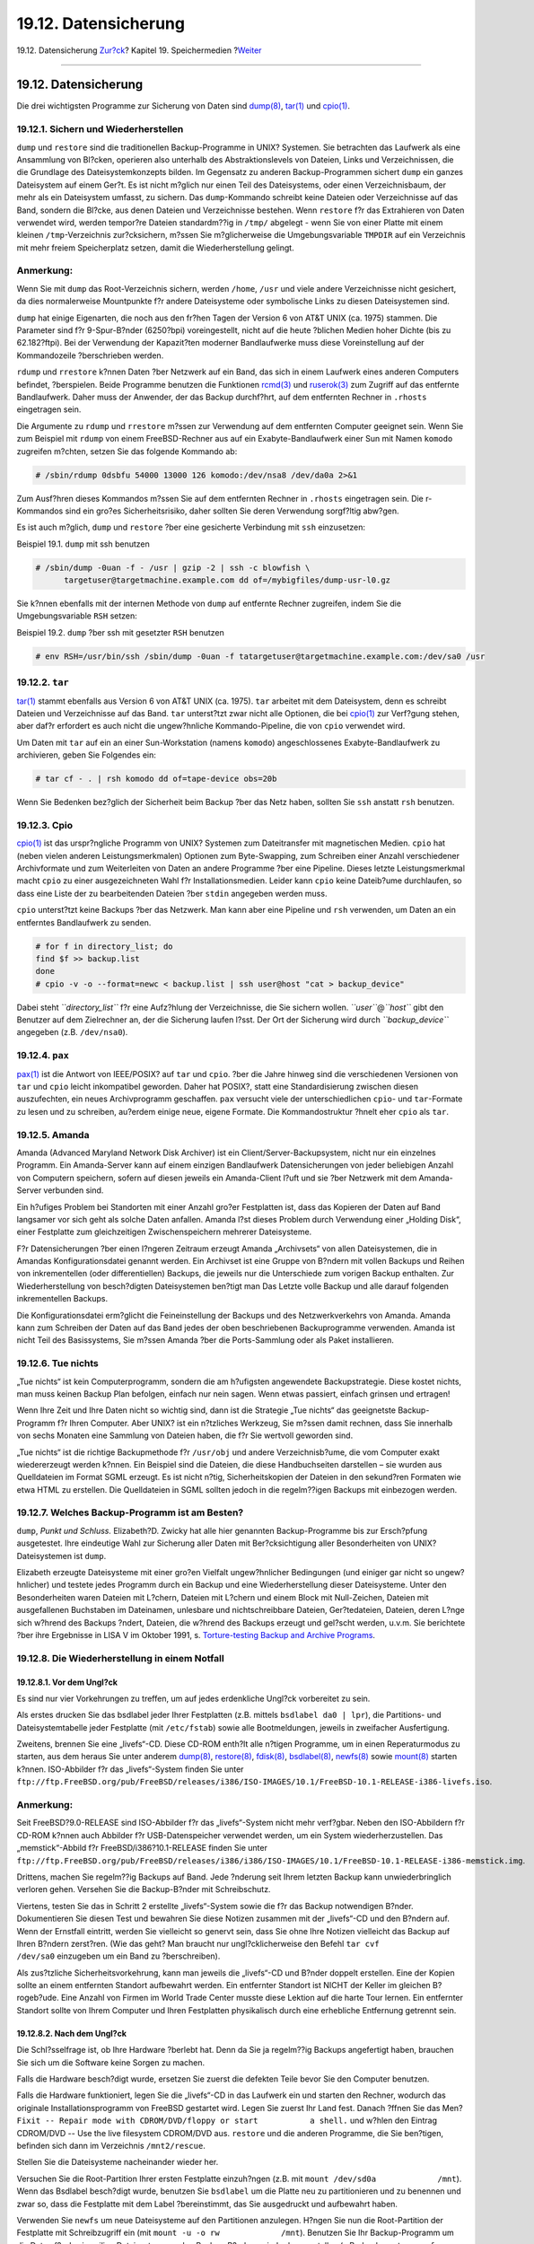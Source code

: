 =====================
19.12. Datensicherung
=====================

.. raw:: html

   <div class="navheader">

19.12. Datensicherung
`Zur?ck <backup-strategies.html>`__?
Kapitel 19. Speichermedien
?\ `Weiter <disks-virtual.html>`__

--------------

.. raw:: html

   </div>

.. raw:: html

   <div class="sect1">

.. raw:: html

   <div class="titlepage" xmlns="">

.. raw:: html

   <div>

.. raw:: html

   <div>

19.12. Datensicherung
---------------------

.. raw:: html

   </div>

.. raw:: html

   </div>

.. raw:: html

   </div>

Die drei wichtigsten Programme zur Sicherung von Daten sind
`dump(8) <http://www.FreeBSD.org/cgi/man.cgi?query=dump&sektion=8>`__,
`tar(1) <http://www.FreeBSD.org/cgi/man.cgi?query=tar&sektion=1>`__ und
`cpio(1) <http://www.FreeBSD.org/cgi/man.cgi?query=cpio&sektion=1>`__.

.. raw:: html

   <div class="sect2">

.. raw:: html

   <div class="titlepage" xmlns="">

.. raw:: html

   <div>

.. raw:: html

   <div>

19.12.1. Sichern und Wiederherstellen
~~~~~~~~~~~~~~~~~~~~~~~~~~~~~~~~~~~~~

.. raw:: html

   </div>

.. raw:: html

   </div>

.. raw:: html

   </div>

``dump`` und ``restore`` sind die traditionellen Backup-Programme in
UNIX? Systemen. Sie betrachten das Laufwerk als eine Ansammlung von
Bl?cken, operieren also unterhalb des Abstraktionslevels von Dateien,
Links und Verzeichnissen, die die Grundlage des Dateisystemkonzepts
bilden. Im Gegensatz zu anderen Backup-Programmen sichert ``dump`` ein
ganzes Dateisystem auf einem Ger?t. Es ist nicht m?glich nur einen Teil
des Dateisystems, oder einen Verzeichnisbaum, der mehr als ein
Dateisystem umfasst, zu sichern. Das ``dump``-Kommando schreibt keine
Dateien oder Verzeichnisse auf das Band, sondern die Bl?cke, aus denen
Dateien und Verzeichnisse bestehen. Wenn ``restore`` f?r das Extrahieren
von Daten verwendet wird, werden tempor?re Dateien standardm??ig in
``/tmp/`` abgelegt - wenn Sie von einer Platte mit einem kleinen
``/tmp``-Verzeichnis zur?cksichern, m?ssen Sie m?glicherweise die
Umgebungsvariable ``TMPDIR`` auf ein Verzeichnis mit mehr freiem
Speicherplatz setzen, damit die Wiederherstellung gelingt.

.. raw:: html

   <div class="note" xmlns="">

Anmerkung:
~~~~~~~~~~

Wenn Sie mit ``dump`` das Root-Verzeichnis sichern, werden ``/home``,
``/usr`` und viele andere Verzeichnisse nicht gesichert, da dies
normalerweise Mountpunkte f?r andere Dateisysteme oder symbolische Links
zu diesen Dateisystemen sind.

.. raw:: html

   </div>

``dump`` hat einige Eigenarten, die noch aus den fr?hen Tagen der
Version 6 von AT&T UNIX (ca. 1975) stammen. Die Parameter sind f?r
9-Spur-B?nder (6250?bpi) voreingestellt, nicht auf die heute ?blichen
Medien hoher Dichte (bis zu 62.182?ftpi). Bei der Verwendung der
Kapazit?ten moderner Bandlaufwerke muss diese Voreinstellung auf der
Kommandozeile ?berschrieben werden.

``rdump`` und ``rrestore`` k?nnen Daten ?ber Netzwerk auf ein Band, das
sich in einem Laufwerk eines anderen Computers befindet, ?berspielen.
Beide Programme benutzen die Funktionen
`rcmd(3) <http://www.FreeBSD.org/cgi/man.cgi?query=rcmd&sektion=3>`__
und
`ruserok(3) <http://www.FreeBSD.org/cgi/man.cgi?query=ruserok&sektion=3>`__
zum Zugriff auf das entfernte Bandlaufwerk. Daher muss der Anwender, der
das Backup durchf?hrt, auf dem entfernten Rechner in ``.rhosts``
eingetragen sein.

Die Argumente zu ``rdump`` und ``rrestore`` m?ssen zur Verwendung auf
dem entfernten Computer geeignet sein. Wenn Sie zum Beispiel mit
``rdump`` von einem FreeBSD-Rechner aus auf ein Exabyte-Bandlaufwerk
einer Sun mit Namen ``komodo`` zugreifen m?chten, setzen Sie das
folgende Kommando ab:

.. code:: screen

    # /sbin/rdump 0dsbfu 54000 13000 126 komodo:/dev/nsa8 /dev/da0a 2>&1

Zum Ausf?hren dieses Kommandos m?ssen Sie auf dem entfernten Rechner in
``.rhosts`` eingetragen sein. Die r-Kommandos sind ein gro?es
Sicherheitsrisiko, daher sollten Sie deren Verwendung sorgf?ltig
abw?gen.

Es ist auch m?glich, ``dump`` und ``restore`` ?ber eine gesicherte
Verbindung mit ``ssh`` einzusetzen:

.. raw:: html

   <div class="example">

.. raw:: html

   <div class="example-title">

Beispiel 19.1. ``dump`` mit ssh benutzen

.. raw:: html

   </div>

.. raw:: html

   <div class="example-contents">

.. code:: screen

    # /sbin/dump -0uan -f - /usr | gzip -2 | ssh -c blowfish \
          targetuser@targetmachine.example.com dd of=/mybigfiles/dump-usr-l0.gz

.. raw:: html

   </div>

.. raw:: html

   </div>

Sie k?nnen ebenfalls mit der internen Methode von ``dump`` auf entfernte
Rechner zugreifen, indem Sie die Umgebungsvariable ``RSH`` setzen:

.. raw:: html

   <div class="example">

.. raw:: html

   <div class="example-title">

Beispiel 19.2. ``dump`` ?ber ssh mit gesetzter ``RSH`` benutzen

.. raw:: html

   </div>

.. raw:: html

   <div class="example-contents">

.. code:: screen

    # env RSH=/usr/bin/ssh /sbin/dump -0uan -f tatargetuser@targetmachine.example.com:/dev/sa0 /usr

.. raw:: html

   </div>

.. raw:: html

   </div>

.. raw:: html

   </div>

.. raw:: html

   <div class="sect2">

.. raw:: html

   <div class="titlepage" xmlns="">

.. raw:: html

   <div>

.. raw:: html

   <div>

19.12.2. ``tar``
~~~~~~~~~~~~~~~~

.. raw:: html

   </div>

.. raw:: html

   </div>

.. raw:: html

   </div>

`tar(1) <http://www.FreeBSD.org/cgi/man.cgi?query=tar&sektion=1>`__
stammt ebenfalls aus Version 6 von AT&T UNIX (ca. 1975). ``tar``
arbeitet mit dem Dateisystem, denn es schreibt Dateien und Verzeichnisse
auf das Band. ``tar`` unterst?tzt zwar nicht alle Optionen, die bei
`cpio(1) <http://www.FreeBSD.org/cgi/man.cgi?query=cpio&sektion=1>`__
zur Verf?gung stehen, aber daf?r erfordert es auch nicht die
ungew?hnliche Kommando-Pipeline, die von ``cpio`` verwendet wird.

Um Daten mit ``tar`` auf ein an einer Sun-Workstation (namens
``komodo``) angeschlossenes Exabyte-Bandlaufwerk zu archivieren, geben
Sie Folgendes ein:

.. code:: screen

    # tar cf - . | rsh komodo dd of=tape-device obs=20b

Wenn Sie Bedenken bez?glich der Sicherheit beim Backup ?ber das Netz
haben, sollten Sie ``ssh`` anstatt ``rsh`` benutzen.

.. raw:: html

   </div>

.. raw:: html

   <div class="sect2">

.. raw:: html

   <div class="titlepage" xmlns="">

.. raw:: html

   <div>

.. raw:: html

   <div>

19.12.3. Cpio
~~~~~~~~~~~~~

.. raw:: html

   </div>

.. raw:: html

   </div>

.. raw:: html

   </div>

`cpio(1) <http://www.FreeBSD.org/cgi/man.cgi?query=cpio&sektion=1>`__
ist das urspr?ngliche Programm von UNIX? Systemen zum Dateitransfer mit
magnetischen Medien. ``cpio`` hat (neben vielen anderen
Leistungsmerkmalen) Optionen zum Byte-Swapping, zum Schreiben einer
Anzahl verschiedener Archivformate und zum Weiterleiten von Daten an
andere Programme ?ber eine Pipeline. Dieses letzte Leistungsmerkmal
macht ``cpio`` zu einer ausgezeichneten Wahl f?r Installationsmedien.
Leider kann ``cpio`` keine Dateib?ume durchlaufen, so dass eine Liste
der zu bearbeitenden Dateien ?ber ``stdin`` angegeben werden muss.

``cpio`` unterst?tzt keine Backups ?ber das Netzwerk. Man kann aber eine
Pipeline und ``rsh`` verwenden, um Daten an ein entferntes Bandlaufwerk
zu senden.

.. code:: screen

    # for f in directory_list; do
    find $f >> backup.list
    done
    # cpio -v -o --format=newc < backup.list | ssh user@host "cat > backup_device"

Dabei steht *``directory_list``* f?r eine Aufz?hlung der Verzeichnisse,
die Sie sichern wollen. *``user``*\ @\ *``host``* gibt den Benutzer auf
dem Zielrechner an, der die Sicherung laufen l?sst. Der Ort der
Sicherung wird durch *``backup_device``* angegeben (z.B. ``/dev/nsa0``).

.. raw:: html

   </div>

.. raw:: html

   <div class="sect2">

.. raw:: html

   <div class="titlepage" xmlns="">

.. raw:: html

   <div>

.. raw:: html

   <div>

19.12.4. ``pax``
~~~~~~~~~~~~~~~~

.. raw:: html

   </div>

.. raw:: html

   </div>

.. raw:: html

   </div>

`pax(1) <http://www.FreeBSD.org/cgi/man.cgi?query=pax&sektion=1>`__ ist
die Antwort von IEEE/POSIX? auf ``tar`` und ``cpio``. ?ber die Jahre
hinweg sind die verschiedenen Versionen von ``tar`` und ``cpio`` leicht
inkompatibel geworden. Daher hat POSIX?, statt eine Standardisierung
zwischen diesen auszufechten, ein neues Archivprogramm geschaffen.
``pax`` versucht viele der unterschiedlichen ``cpio``- und
``tar``-Formate zu lesen und zu schreiben, au?erdem einige neue, eigene
Formate. Die Kommandostruktur ?hnelt eher ``cpio`` als ``tar``.

.. raw:: html

   </div>

.. raw:: html

   <div class="sect2">

.. raw:: html

   <div class="titlepage" xmlns="">

.. raw:: html

   <div>

.. raw:: html

   <div>

19.12.5. Amanda
~~~~~~~~~~~~~~~

.. raw:: html

   </div>

.. raw:: html

   </div>

.. raw:: html

   </div>

Amanda (Advanced Maryland Network Disk Archiver) ist ein
Client/Server-Backupsystem, nicht nur ein einzelnes Programm. Ein
Amanda-Server kann auf einem einzigen Bandlaufwerk Datensicherungen von
jeder beliebigen Anzahl von Computern speichern, sofern auf diesen
jeweils ein Amanda-Client l?uft und sie ?ber Netzwerk mit dem
Amanda-Server verbunden sind.

Ein h?ufiges Problem bei Standorten mit einer Anzahl gro?er Festplatten
ist, dass das Kopieren der Daten auf Band langsamer vor sich geht als
solche Daten anfallen. Amanda l?st dieses Problem durch Verwendung einer
„Holding Disk“, einer Festplatte zum gleichzeitigen Zwischenspeichern
mehrerer Dateisysteme.

F?r Datensicherungen ?ber einen l?ngeren Zeitraum erzeugt Amanda
„Archivsets“ von allen Dateisystemen, die in Amandas Konfigurationsdatei
genannt werden. Ein Archivset ist eine Gruppe von B?ndern mit vollen
Backups und Reihen von inkrementellen (oder differentiellen) Backups,
die jeweils nur die Unterschiede zum vorigen Backup enthalten. Zur
Wiederherstellung von besch?digten Dateisystemen ben?tigt man Das Letzte
volle Backup und alle darauf folgenden inkrementellen Backups.

Die Konfigurationsdatei erm?glicht die Feineinstellung der Backups und
des Netzwerkverkehrs von Amanda. Amanda kann zum Schreiben der Daten auf
das Band jedes der oben beschriebenen Backuprogramme verwenden. Amanda
ist nicht Teil des Basissystems, Sie m?ssen Amanda ?ber die
Ports-Sammlung oder als Paket installieren.

.. raw:: html

   </div>

.. raw:: html

   <div class="sect2">

.. raw:: html

   <div class="titlepage" xmlns="">

.. raw:: html

   <div>

.. raw:: html

   <div>

19.12.6. Tue nichts
~~~~~~~~~~~~~~~~~~~

.. raw:: html

   </div>

.. raw:: html

   </div>

.. raw:: html

   </div>

„Tue nichts“ ist kein Computerprogramm, sondern die am h?ufigsten
angewendete Backupstrategie. Diese kostet nichts, man muss keinen Backup
Plan befolgen, einfach nur nein sagen. Wenn etwas passiert, einfach
grinsen und ertragen!

Wenn Ihre Zeit und Ihre Daten nicht so wichtig sind, dann ist die
Strategie „Tue nichts“ das geeignetste Backup-Programm f?r Ihren
Computer. Aber UNIX? ist ein n?tzliches Werkzeug, Sie m?ssen damit
rechnen, dass Sie innerhalb von sechs Monaten eine Sammlung von Dateien
haben, die f?r Sie wertvoll geworden sind.

„Tue nichts“ ist die richtige Backupmethode f?r ``/usr/obj`` und andere
Verzeichnisb?ume, die vom Computer exakt wiedererzeugt werden k?nnen.
Ein Beispiel sind die Dateien, die diese Handbuchseiten darstellen – sie
wurden aus Quelldateien im Format SGML erzeugt. Es ist nicht n?tig,
Sicherheitskopien der Dateien in den sekund?ren Formaten wie etwa HTML
zu erstellen. Die Quelldateien in SGML sollten jedoch in die
regelm??igen Backups mit einbezogen werden.

.. raw:: html

   </div>

.. raw:: html

   <div class="sect2">

.. raw:: html

   <div class="titlepage" xmlns="">

.. raw:: html

   <div>

.. raw:: html

   <div>

19.12.7. Welches Backup-Programm ist am Besten?
~~~~~~~~~~~~~~~~~~~~~~~~~~~~~~~~~~~~~~~~~~~~~~~

.. raw:: html

   </div>

.. raw:: html

   </div>

.. raw:: html

   </div>

``dump``, *Punkt und Schluss.* Elizabeth?D. Zwicky hat alle hier
genannten Backup-Programme bis zur Ersch?pfung ausgetestet. Ihre
eindeutige Wahl zur Sicherung aller Daten mit Ber?cksichtigung aller
Besonderheiten von UNIX? Dateisystemen ist ``dump``.

Elizabeth erzeugte Dateisysteme mit einer gro?en Vielfalt ungew?hnlicher
Bedingungen (und einiger gar nicht so ungew?hnlicher) und testete jedes
Programm durch ein Backup und eine Wiederherstellung dieser
Dateisysteme. Unter den Besonderheiten waren Dateien mit L?chern,
Dateien mit L?chern und einem Block mit Null-Zeichen, Dateien mit
ausgefallenen Buchstaben im Dateinamen, unlesbare und nichtschreibbare
Dateien, Ger?tedateien, Dateien, deren L?nge sich w?hrend des Backups
?ndert, Dateien, die w?hrend des Backups erzeugt und gel?scht werden,
u.v.m. Sie berichtete ?ber ihre Ergebnisse in LISA V im Oktober 1991, s.
`Torture-testing Backup and Archive
Programs <http://www.coredumps.de/doc/dump/zwicky/testdump.doc.html>`__.

.. raw:: html

   </div>

.. raw:: html

   <div class="sect2">

.. raw:: html

   <div class="titlepage" xmlns="">

.. raw:: html

   <div>

.. raw:: html

   <div>

19.12.8. Die Wiederherstellung in einem Notfall
~~~~~~~~~~~~~~~~~~~~~~~~~~~~~~~~~~~~~~~~~~~~~~~

.. raw:: html

   </div>

.. raw:: html

   </div>

.. raw:: html

   </div>

.. raw:: html

   <div class="sect3">

.. raw:: html

   <div class="titlepage" xmlns="">

.. raw:: html

   <div>

.. raw:: html

   <div>

19.12.8.1. Vor dem Ungl?ck
^^^^^^^^^^^^^^^^^^^^^^^^^^

.. raw:: html

   </div>

.. raw:: html

   </div>

.. raw:: html

   </div>

Es sind nur vier Vorkehrungen zu treffen, um auf jedes erdenkliche
Ungl?ck vorbereitet zu sein.

Als erstes drucken Sie das bsdlabel jeder Ihrer Festplatten (z.B.
mittels ``bsdlabel da0 | lpr``), die Partitions- und Dateisystemtabelle
jeder Festplatte (mit ``/etc/fstab``) sowie alle Bootmeldungen, jeweils
in zweifacher Ausfertigung.

Zweitens, brennen Sie eine „livefs“-CD. Diese CD-ROM enth?lt alle
n?tigen Programme, um in einen Reperaturmodus zu starten, aus dem heraus
Sie unter anderem
`dump(8) <http://www.FreeBSD.org/cgi/man.cgi?query=dump&sektion=8>`__,
`restore(8) <http://www.FreeBSD.org/cgi/man.cgi?query=restore&sektion=8>`__,
`fdisk(8) <http://www.FreeBSD.org/cgi/man.cgi?query=fdisk&sektion=8>`__,
`bsdlabel(8) <http://www.FreeBSD.org/cgi/man.cgi?query=bsdlabel&sektion=8>`__,
`newfs(8) <http://www.FreeBSD.org/cgi/man.cgi?query=newfs&sektion=8>`__
sowie
`mount(8) <http://www.FreeBSD.org/cgi/man.cgi?query=mount&sektion=8>`__
starten k?nnen. ISO-Abbilder f?r das „livefs“-System finden Sie unter
``ftp://ftp.FreeBSD.org/pub/FreeBSD/releases/i386/ISO-IMAGES/10.1/FreeBSD-10.1-RELEASE-i386-livefs.iso``.

.. raw:: html

   <div class="note" xmlns="">

Anmerkung:
~~~~~~~~~~

Seit FreeBSD?9.0-RELEASE sind ISO-Abbilder f?r das „livefs“-System nicht
mehr verf?gbar. Neben den ISO-Abbildern f?r CD-ROM k?nnen auch Abbilder
f?r USB-Datenspeicher verwendet werden, um ein System
wiederherzustellen. Das „memstick“-Abbild f?r FreeBSD/i386?10.1-RELEASE
finden Sie unter
``ftp://ftp.FreeBSD.org/pub/FreeBSD/releases/i386/i386/ISO-IMAGES/10.1/FreeBSD-10.1-RELEASE-i386-memstick.img``.

.. raw:: html

   </div>

Drittens, machen Sie regelm??ig Backups auf Band. Jede ?nderung seit
Ihrem letzten Backup kann unwiederbringlich verloren gehen. Versehen Sie
die Backup-B?nder mit Schreibschutz.

Viertens, testen Sie das in Schritt 2 erstellte „livefs“-System sowie
die f?r das Backup notwendigen B?nder. Dokumentieren Sie diesen Test und
bewahren Sie diese Notizen zusammen mit der „livefs“-CD und den B?ndern
auf. Wenn der Ernstfall eintritt, werden Sie vielleicht so genervt sein,
dass Sie ohne Ihre Notizen vielleicht das Backup auf Ihren B?ndern
zerst?ren. (Wie das geht? Man braucht nur ungl?cklicherweise den Befehl
``tar cvf             /dev/sa0`` einzugeben um ein Band zu
?berschreiben).

Als zus?tzliche Sicherheitsvorkehrung, kann man jeweils die „livefs“-CD
und B?nder doppelt erstellen. Eine der Kopien sollte an einem entfernten
Standort aufbewahrt werden. Ein entfernter Standort ist NICHT der Keller
im gleichen B?rogeb?ude. Eine Anzahl von Firmen im World Trade Center
musste diese Lektion auf die harte Tour lernen. Ein entfernter Standort
sollte von Ihrem Computer und Ihren Festplatten physikalisch durch eine
erhebliche Entfernung getrennt sein.

.. raw:: html

   </div>

.. raw:: html

   <div class="sect3">

.. raw:: html

   <div class="titlepage" xmlns="">

.. raw:: html

   <div>

.. raw:: html

   <div>

19.12.8.2. Nach dem Ungl?ck
^^^^^^^^^^^^^^^^^^^^^^^^^^^

.. raw:: html

   </div>

.. raw:: html

   </div>

.. raw:: html

   </div>

Die Schl?sselfrage ist, ob Ihre Hardware ?berlebt hat. Denn da Sie ja
regelm??ig Backups angefertigt haben, brauchen Sie sich um die Software
keine Sorgen zu machen.

Falls die Hardware besch?digt wurde, ersetzen Sie zuerst die defekten
Teile bevor Sie den Computer benutzen.

Falls die Hardware funktioniert, legen Sie die „livefs“-CD in das
Laufwerk ein und starten den Rechner, wodurch das originale
Installationsprogramm von FreeBSD gestartet wird. Legen Sie zuerst Ihr
Land fest. Danach ?ffnen Sie das Men?
``Fixit -- Repair mode with CDROM/DVD/floppy or start           a shell.``
und w?hlen den Eintrag CDROM/DVD -- Use the live filesystem CDROM/DVD
aus. ``restore`` und die anderen Programme, die Sie ben?tigen, befinden
sich dann im Verzeichnis ``/mnt2/rescue``.

Stellen Sie die Dateisysteme nacheinander wieder her.

Versuchen Sie die Root-Partition Ihrer ersten Festplatte einzuh?ngen
(z.B. mit ``mount /dev/sd0a             /mnt``). Wenn das Bsdlabel
besch?digt wurde, benutzen Sie ``bsdlabel`` um die Platte neu zu
partitionieren und zu benennen und zwar so, dass die Festplatte mit dem
Label ?bereinstimmt, das Sie ausgedruckt und aufbewahrt haben.

Verwenden Sie ``newfs`` um neue Dateisysteme auf den Partitionen
anzulegen. H?ngen Sie nun die Root-Partition der Festplatte mit
Schreibzugriff ein (mit ``mount -u -o rw             /mnt``). Benutzen
Sie Ihr Backup-Programm um die Daten f?r das jeweilige Dateisystem aus
den Backup-B?ndern wieder her zu stellen (z.B. durch
``restore vrf             /dev/sta``). H?ngen Sie das Dateisystem wieder
aus (z.B. durch ``umount /mnt``). Wiederholen Sie diesen Ablauf f?r
jedes betroffene Dateisystem.

Sobald Ihr System wieder l?uft, machen Sie gleich wieder ein
vollst?ndiges Backup auf neue B?nder. Denn die Ursache f?r den Absturz
oder den Datenverlust kann wieder zuschlagen. Eine weitere Stunde, die
Sie jetzt noch dranh?ngen, kann Ihnen sp?ter ein weiteres Missgeschick
ersparen.

.. raw:: html

   </div>

.. raw:: html

   </div>

.. raw:: html

   </div>

.. raw:: html

   <div class="navfooter">

--------------

+----------------------------------------+-------------------------------+---------------------------------------------------------------+
| `Zur?ck <backup-strategies.html>`__?   | `Nach oben <disks.html>`__    | ?\ `Weiter <disks-virtual.html>`__                            |
+----------------------------------------+-------------------------------+---------------------------------------------------------------+
| 19.11. Backup-Strategien?              | `Zum Anfang <index.html>`__   | ?19.13. Netzwerk-, speicher- und dateibasierte Dateisysteme   |
+----------------------------------------+-------------------------------+---------------------------------------------------------------+

.. raw:: html

   </div>

| Wenn Sie Fragen zu FreeBSD haben, schicken Sie eine E-Mail an
  <de-bsd-questions@de.FreeBSD.org\ >.
|  Wenn Sie Fragen zu dieser Dokumentation haben, schicken Sie eine
  E-Mail an <de-bsd-translators@de.FreeBSD.org\ >.
